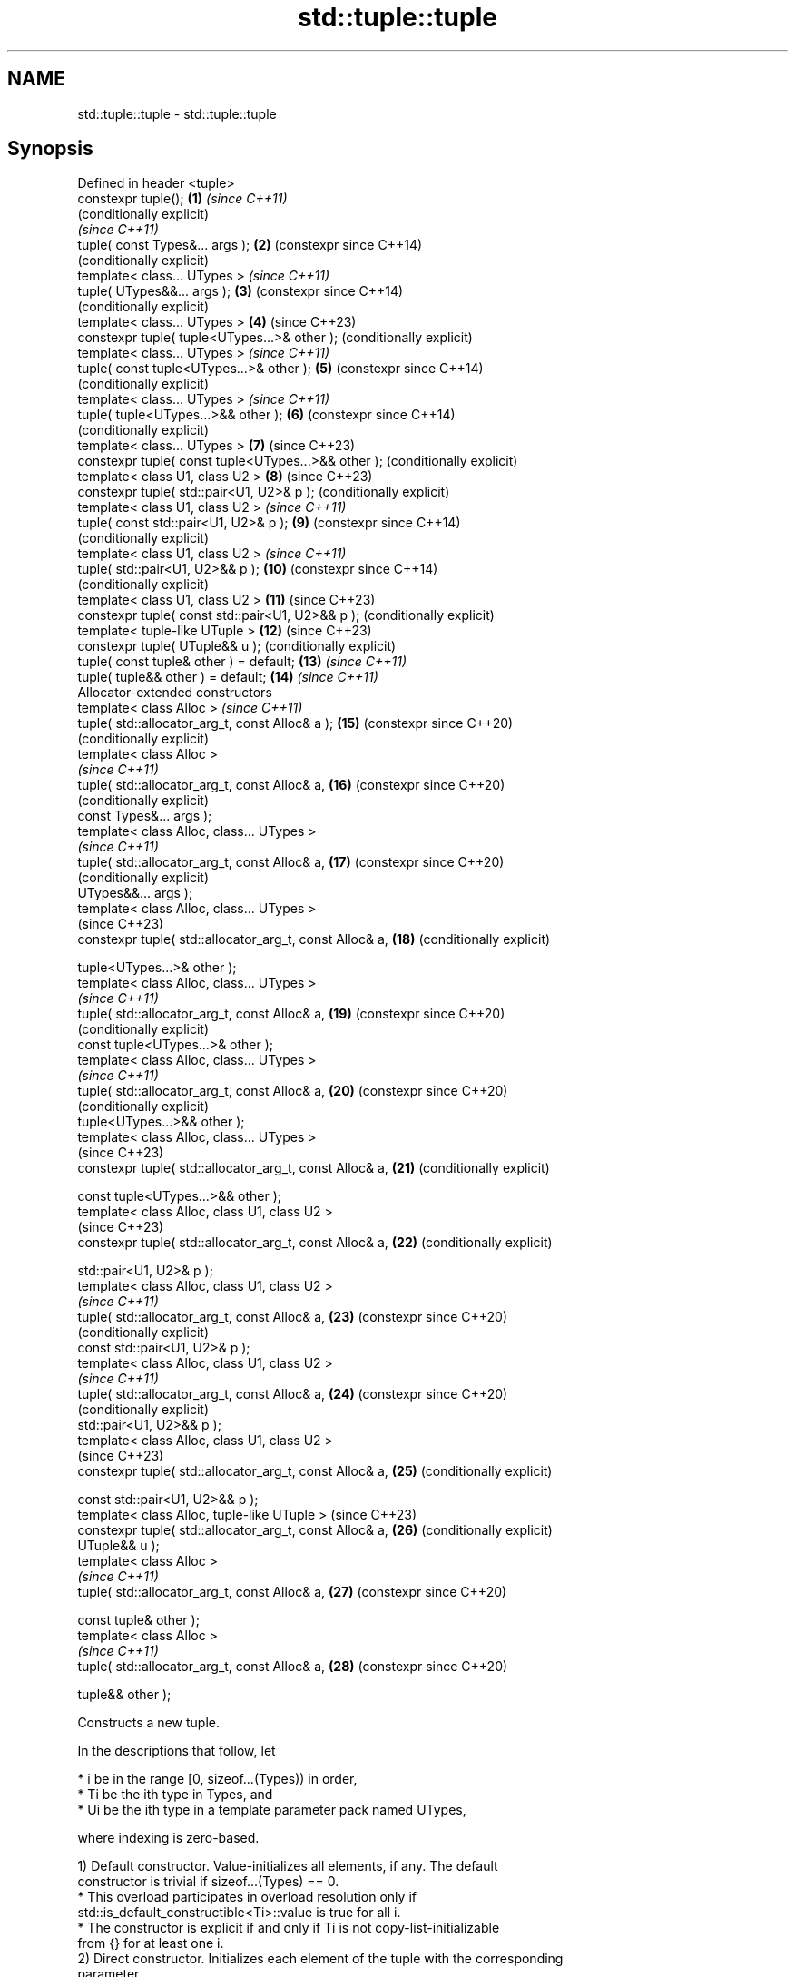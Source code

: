 .TH std::tuple::tuple 3 "2024.06.10" "http://cppreference.com" "C++ Standard Libary"
.SH NAME
std::tuple::tuple \- std::tuple::tuple

.SH Synopsis
   Defined in header <tuple>
   constexpr tuple();                                     \fB(1)\fP  \fI(since C++11)\fP
                                                               (conditionally explicit)
                                                               \fI(since C++11)\fP
   tuple( const Types&... args );                         \fB(2)\fP  (constexpr since C++14)
                                                               (conditionally explicit)
   template< class... UTypes >                                 \fI(since C++11)\fP
   tuple( UTypes&&... args );                             \fB(3)\fP  (constexpr since C++14)
                                                               (conditionally explicit)
   template< class... UTypes >                            \fB(4)\fP  (since C++23)
   constexpr tuple( tuple<UTypes...>& other );                 (conditionally explicit)
   template< class... UTypes >                                 \fI(since C++11)\fP
   tuple( const tuple<UTypes...>& other );                \fB(5)\fP  (constexpr since C++14)
                                                               (conditionally explicit)
   template< class... UTypes >                                 \fI(since C++11)\fP
   tuple( tuple<UTypes...>&& other );                     \fB(6)\fP  (constexpr since C++14)
                                                               (conditionally explicit)
   template< class... UTypes >                            \fB(7)\fP  (since C++23)
   constexpr tuple( const tuple<UTypes...>&& other );          (conditionally explicit)
   template< class U1, class U2 >                         \fB(8)\fP  (since C++23)
   constexpr tuple( std::pair<U1, U2>& p );                    (conditionally explicit)
   template< class U1, class U2 >                              \fI(since C++11)\fP
   tuple( const std::pair<U1, U2>& p );                   \fB(9)\fP  (constexpr since C++14)
                                                               (conditionally explicit)
   template< class U1, class U2 >                              \fI(since C++11)\fP
   tuple( std::pair<U1, U2>&& p );                        \fB(10)\fP (constexpr since C++14)
                                                               (conditionally explicit)
   template< class U1, class U2 >                         \fB(11)\fP (since C++23)
   constexpr tuple( const std::pair<U1, U2>&& p );             (conditionally explicit)
   template< tuple-like UTuple >                          \fB(12)\fP (since C++23)
   constexpr tuple( UTuple&& u );                              (conditionally explicit)
   tuple( const tuple& other ) = default;                 \fB(13)\fP \fI(since C++11)\fP
   tuple( tuple&& other ) = default;                      \fB(14)\fP \fI(since C++11)\fP
   Allocator-extended constructors
   template< class Alloc >                                     \fI(since C++11)\fP
   tuple( std::allocator_arg_t, const Alloc& a );         \fB(15)\fP (constexpr since C++20)
                                                               (conditionally explicit)
   template< class Alloc >
                                                               \fI(since C++11)\fP
   tuple( std::allocator_arg_t, const Alloc& a,           \fB(16)\fP (constexpr since C++20)
                                                               (conditionally explicit)
          const Types&... args );
   template< class Alloc, class... UTypes >
                                                               \fI(since C++11)\fP
   tuple( std::allocator_arg_t, const Alloc& a,           \fB(17)\fP (constexpr since C++20)
                                                               (conditionally explicit)
          UTypes&&... args );
   template< class Alloc, class... UTypes >
                                                               (since C++23)
   constexpr tuple( std::allocator_arg_t, const Alloc& a, \fB(18)\fP (conditionally explicit)

                    tuple<UTypes...>& other );
   template< class Alloc, class... UTypes >
                                                               \fI(since C++11)\fP
   tuple( std::allocator_arg_t, const Alloc& a,           \fB(19)\fP (constexpr since C++20)
                                                               (conditionally explicit)
          const tuple<UTypes...>& other );
   template< class Alloc, class... UTypes >
                                                               \fI(since C++11)\fP
   tuple( std::allocator_arg_t, const Alloc& a,           \fB(20)\fP (constexpr since C++20)
                                                               (conditionally explicit)
          tuple<UTypes...>&& other );
   template< class Alloc, class... UTypes >
                                                               (since C++23)
   constexpr tuple( std::allocator_arg_t, const Alloc& a, \fB(21)\fP (conditionally explicit)

                    const tuple<UTypes...>&& other );
   template< class Alloc, class U1, class U2 >
                                                               (since C++23)
   constexpr tuple( std::allocator_arg_t, const Alloc& a, \fB(22)\fP (conditionally explicit)

                    std::pair<U1, U2>& p );
   template< class Alloc, class U1, class U2 >
                                                               \fI(since C++11)\fP
   tuple( std::allocator_arg_t, const Alloc& a,           \fB(23)\fP (constexpr since C++20)
                                                               (conditionally explicit)
          const std::pair<U1, U2>& p );
   template< class Alloc, class U1, class U2 >
                                                               \fI(since C++11)\fP
   tuple( std::allocator_arg_t, const Alloc& a,           \fB(24)\fP (constexpr since C++20)
                                                               (conditionally explicit)
          std::pair<U1, U2>&& p );
   template< class Alloc, class U1, class U2 >
                                                               (since C++23)
   constexpr tuple( std::allocator_arg_t, const Alloc& a, \fB(25)\fP (conditionally explicit)

                    const std::pair<U1, U2>&& p );
   template< class Alloc, tuple-like UTuple >                  (since C++23)
   constexpr tuple( std::allocator_arg_t, const Alloc& a, \fB(26)\fP (conditionally explicit)
   UTuple&& u );
   template< class Alloc >
                                                               \fI(since C++11)\fP
   tuple( std::allocator_arg_t, const Alloc& a,           \fB(27)\fP (constexpr since C++20)

          const tuple& other );
   template< class Alloc >
                                                               \fI(since C++11)\fP
   tuple( std::allocator_arg_t, const Alloc& a,           \fB(28)\fP (constexpr since C++20)

          tuple&& other );

   Constructs a new tuple.

   In the descriptions that follow, let

     * i be in the range [0, sizeof...(Types)) in order,
     * Ti be the ith type in Types, and
     * Ui be the ith type in a template parameter pack named UTypes,

   where indexing is zero-based.

   1) Default constructor. Value-initializes all elements, if any. The default
   constructor is trivial if sizeof...(Types) == 0.
     * This overload participates in overload resolution only if
       std::is_default_constructible<Ti>::value is true for all i.
     * The constructor is explicit if and only if Ti is not copy-list-initializable
       from {} for at least one i.
   2) Direct constructor. Initializes each element of the tuple with the corresponding
   parameter.
     * This overload participates in overload resolution only if sizeof...(Types) >= 1
       and std::is_copy_constructible<Ti>::value is true for all i.
     * This constructor is explicit if and only if std::is_convertible<const Ti&,
       Ti>::value is false for at least one i.
   3) Converting constructor. Initializes each element of the tuple with the
   corresponding value in std::forward<UTypes>(args).
     * This overload participates in overload resolution only if
          * sizeof...(Types) == sizeof...(UTypes),
          * sizeof...(Types) >= 1,
          * std::is_constructible<Ti, Ui>::value is true for all i, and
          * let D be
            std::decay<U0>::type
            \fI(until C++20)\fP
            std::remove_cvref_t<U0>
            \fI(since C++20)\fP,
               * if sizeof...(Types) == 1, then D is not std::tuple, otherwise,
               * if sizeof...(Types) == 2 or sizeof...(Types) == 3, then either D is
                 not std::allocator_arg_t, or T0 is std::allocator_arg_t.
     * The constructor is explicit if and only if std::is_convertible<Ui, Ti>::value is
       false for at least one i.

     * This constructor is defined as deleted if the initialization of
       any element that is a reference would bind it to a temporary       (since C++23)
       object.

   4-7) Converting constructor. Initializes each element of the tuple with the
   corresponding element of other.

   Formally, let FWD(other) be std::forward<decltype(other)>(other), for all i,
   initializes ith element of the tuple with std::get<i>(FWD(other)).

     * This overload participates in overload resolution only if
          * sizeof...(Types) == sizeof...(UTypes),
          * std::is_constructible_v<Ti, decltype(std::get<i>(FWD(other)))> is true for
            all i, and
          * either
               * sizeof...(Types) is not 1, or
               * (when Types... expands to T and UTypes... expands to U)
                 std::is_convertible_v<decltype(other), T>, std::is_constructible_v<T,
                 decltype(other)>, and std::is_same_v<T, U> are all false.
     * These constructors are explicit if and only if
       std::is_convertible_v<decltype(std::get<i>(FWD(other))), Ti> is false for at
       least one i.

     * These constructors are defined as deleted if the initialization of
       any element that is a reference would bind it to a temporary       (since C++23)
       object.

   8-11) Pair constructor. Constructs a 2-element tuple with each element constructed
   from the corresponding element of p.

   Formally, let FWD(p) be std::forward<decltype(p)>(p), initializes the first element
   with std::get<0>(FWD(p)) and the second element with std::get<1>(FWD(p)).

     * This overload participates in overload resolution only if
          * sizeof...(Types) == 2,
          * std::is_constructible_v<T0, decltype(std::get<0>(FWD(p)))> is true, and
          * std::is_constructible_v<T1, decltype(std::get<1>(FWD(p)))> is true.
     * The constructor is explicit if and only if
       std::is_convertible_v<decltype(std::get<0>(FWD(p))), T0> or
       std::is_convertible_v<decltype(std::get<1>(FWD(p))), T1> is false.

     * These constructors are defined as deleted if the initialization of
       any element that is a reference would bind it to a temporary       (since C++23)
       object.

   12) tuple-like constructor. Constructs a tuple with each element constructed from
   the corresponding element of u.

   Formally, for all i, initializes ith element of the tuple with
   std::get<i>(std::forward<UTuple>(u)).

     * This overload participates in overload resolution only if
          * std::same_as<std::remove_cvref_t<UTuple>, std::tuple> is false,
          * std::remove_cvref_t<UTuple> is not a specialization of
            std::ranges::subrange,
          * sizeof...(Types) equals std::tuple_size_v<std::remove_cvref_t<UTuple>>,
          * std::is_constructible_v<Ti, decltype(std::get<i>(std::forward<UTuple>(u)))>
            is true for all i, and
          * either
               * sizeof...(Types) is not 1, or
               * (when Types... expands to T) std::is_convertible_v<UTuple, T> and
                 std::is_constructible_v<T, UTuple> are both false.
     * This constructor is defined as deleted if the initialization of any element that
       is a reference would bind it to a temporary object.
   13) Implicitly-defined copy constructor. Initializes each element of the tuple with
   the corresponding element of other.
     * This constructor is constexpr if every operation it performs is constexpr. For
       the empty tuple std::tuple<>, it is constexpr.
     * std::is_copy_constructible<Ti>::value must be true for all i, otherwise
       the behavior is undefined
       \fI(until C++20)\fP
       the program is ill-formed
       \fI(since C++20)\fP.
   14) Implicitly-defined move constructor. For all i, initializes the ith element of
   the tuple with std::forward<Ui>(std::get<i>(other)).
     * This constructor is constexpr if every operation it performs is constexpr. For
       the empty tuple std::tuple<>, it is constexpr.
     * std::is_move_constructible<Ti>::value must be true for all i, otherwise
       the behavior is undefined
       \fI(until C++20)\fP
       this overload does not participate in overload resolution
       \fI(since C++20)\fP.
   15-28) Identical to (1-14) except each element is created by uses-allocator
   construction, that is, the Allocator object a is passed as an additional argument to
   the constructor of each element for which std::uses_allocator<Ui, Alloc>::value is
   true.

.SH Parameters

   args  - values used to initialize each element of the tuple
   other - the tuple of values used to initialize each element of the tuple
   p     - the pair of values used to initialize both elements of the 2-tuple
   u     - the tuple-like object of values used to initialize each element of the tuple
   a     - the allocator to use in uses-allocator construction

.SH Notes

   Conditionally-explicit constructors make it possible to construct a tuple in
   copy-initialization context using list-initialization syntax:

 std::tuple<int, int> foo_tuple()
 {
     // return {1, -1};             // Error before N4387
     return std::make_tuple(1, -1); // Always works
 }

   Note that if some element of the list is not implicitly convertible to the
   corresponding element of the target tuple, the constructors become explicit:

 using namespace std::chrono;
 void launch_rocket_at(std::tuple<hours, minutes, seconds>);

 launch_rocket_at({hours\fB(1)\fP, minutes\fB(2)\fP, seconds\fB(3)\fP}); // OK
 launch_rocket_at({1, 2, 3}); // Error: int is not implicitly convertible to duration
 launch_rocket_at(std::tuple<hours, minutes, seconds>{1, 2, 3}); // OK

.SH Example


// Run this code

 #include <iomanip>
 #include <iostream>
 #include <memory>
 #include <string>
 #include <string_view>
 #include <tuple>
 #include <type_traits>
 #include <vector>

 // helper function to print a vector to a stream
 template<class Os, class T>
 Os& operator<<(Os& os, std::vector<T> const& v)
 {
     os << '{';
     for (auto i{v.size()}; const T& e : v)
         os << e << (--i ? "," : "");
     return os << '}';
 }

 template<class T>
 void print_single(T const& v)
 {
     if constexpr (std::is_same_v<T, std::decay_t<std::string>>)
         std::cout << std::quoted(v);
     else if constexpr (std::is_same_v<std::decay_t<T>, char>)
         std::cout << "'" << v << "'";
     else
         std::cout << v;
 }

 // helper function to print a tuple of any size
 template<class Tuple, std::size_t N>
 struct TuplePrinter
 {
     static void print(const Tuple& t)
     {
         TuplePrinter<Tuple, N - 1>::print(t);
         std::cout << ", ";
         print_single(std::get<N - 1>(t));
     }
 };

 template<class Tuple>
 struct TuplePrinter<Tuple, 1>
 {
     static void print(const Tuple& t)
     {
         print_single(std::get<0>(t));
     }
 };

 template<class... Args>
 void print(std::string_view message, const std::tuple<Args...>& t)
 {
     std::cout << message << " (";
     TuplePrinter<decltype(t), sizeof...(Args)>::print(t);
     std::cout << ")\\n";
 }
 // end helper function

 int main()
 {
     std::tuple<int, std::string, double> t1;
     print("Value-initialized, t1:", t1);

     std::tuple<int, std::string, double> t2{42, "Test", -3.14};
     print("Initialized with values, t2:", t2);

     std::tuple<char, std::string, int> t3{t2};
     print("Implicitly converted, t3:", t3);

     std::tuple<int, double> t4{std::make_pair(42, 3.14)};
     print("Constructed from a pair, t4:", t4);

     // given Allocator my_alloc with a single-argument constructor
     // my_alloc(int); use my_alloc(1) to allocate 5 ints in a vector
     using my_alloc = std::allocator<int>;
     std::vector<int, my_alloc> v{5, 1, my_alloc{/* 1 */}};

     // use my_alloc(2) to allocate 5 ints in a vector in a tuple
     std::tuple<int, std::vector<int, my_alloc>, double> t5
         {std::allocator_arg, my_alloc{/* 2 */}, 42, v, -3.14};
     print("Constructed with allocator, t5:", t5);
 }

.SH Possible output:

 Value-initialized, t1: (0, "", 0)
 Initialized with values, t2: (42, "Test", -3.14)
 Implicitly converted, t3: ('*', "Test", -3)
 Constructed from a pair, t4: (42, 3.14)
 Constructed with allocator, t5: (42, {1,1,1,1,1}, -3.14)

   Defect reports

   The following behavior-changing defect reports were applied retroactively to
   previously published C++ standards.

      DR    Applied to        Behavior as published              Correct behavior
   LWG 2510 C++11      default constructor was implicit     made conditionally-explicit
                       constructor of 1-tuple might
   LWG 3121 C++11      recursively check the constraints;   furtherly constrained
                       allocator_arg_t argument brought     the constructor
                       ambiguity
                       the uses-allocator constructor
   LWG 3158 C++11      corresponding                        made conditionally-explicit
                       to default constructor was implicit
   LWG 3211 C++11      whether the default constructor of   require to be trivial
                       tuple<> is trivial was unspecified
   N4387    C++11      some constructors were explicit,     most constructors made
                       preventing useful behavior           conditionally-explicit
                       tuple-like constructor may
   LWG 4045 C++23      potentially create dangling          made defined as deleted
                       references

.SH See also

   operator=        assigns the contents of one tuple to another
                    \fI(public member function)\fP
   make_tuple       creates a tuple object of the type defined by the argument types
   \fI(C++11)\fP          \fI(function template)\fP
   tie              creates a tuple of lvalue references or unpacks a tuple into
   \fI(C++11)\fP          individual objects
                    \fI(function template)\fP
   forward_as_tuple creates a tuple of forwarding references
   \fI(C++11)\fP          \fI(function template)\fP
   constructor      constructs new pair
                    \fI(public member function of std::pair<T1,T2>)\fP
